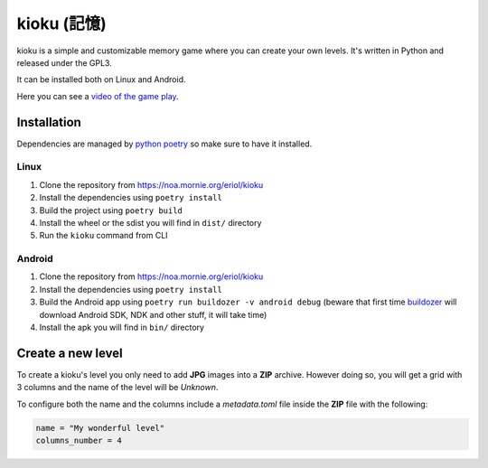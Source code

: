 kioku (記憶)
============

kioku is a simple and customizable memory game where you can create your own
levels. It's written in Python and released under the GPL3.

It can be installed both on Linux and Android.

Here you can see a `video of the game play`_.

.. _video of the game play: https://peertube.debian.social/videos/watch/be2960fa-d65f-4ead-901a-71d71e34f21f

Installation
------------

Dependencies are managed by `python poetry`_ so make sure to have it installed.

.. _python poetry: https://python-poetry.org/

Linux
^^^^^

#. Clone the repository from https://noa.mornie.org/eriol/kioku
#. Install the dependencies using ``poetry install``
#. Build the project using ``poetry build``
#. Install the wheel or the sdist you will find in ``dist/`` directory
#. Run the ``kioku`` command from CLI

Android
^^^^^^^

#. Clone the repository from https://noa.mornie.org/eriol/kioku
#. Install the dependencies using ``poetry install``
#. Build the Android app using ``poetry run buildozer -v android debug`` (beware
   that first time `buildozer`_ will download Android SDK, NDK and other stuff,
   it will take time)
#. Install the apk you will find in ``bin/`` directory

.. _buildozer: https://buildozer.readthedocs.io/en/1.2.0/

Create a new level
------------------

To create a kioku's level you only need to add **JPG** images into a **ZIP**
archive. However doing so, you will get a grid with 3 columns and the name of
the level will be `Unknown`.

To configure both the name and the columns include a `metadata.toml` file inside
the **ZIP** file with the following:

.. code:: toml

   name = "My wonderful level"
   columns_number = 4
